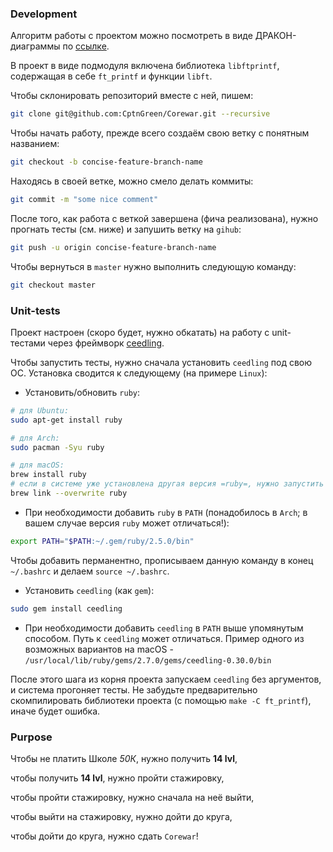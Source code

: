 *** Development

Алгоритм работы с проектом можно посмотреть в виде ДРАКОН-диаграммы по [[https://drakonhub.com/ide/doc/jonah_in_the_whale/21][ссылке]].

В проект в виде подмодуля включена библиотека =libftprintf=, содержащая в себе =ft_printf= и функции =libft=.

Чтобы склонировать репозиторий вместе с ней, пишем:

#+BEGIN_SRC bash
git clone git@github.com:CptnGreen/Corewar.git --recursive
#+END_SRC

Чтобы начать работу, прежде всего создаём свою ветку с понятным названием:

#+BEGIN_SRC bash
git checkout -b concise-feature-branch-name
#+END_SRC

Находясь в своей ветке, можно смело делать коммиты:

#+BEGIN_SRC bash
git commit -m "some nice comment"
#+END_SRC

После того, как работа с веткой завершена (фича реализована), нужно прогнать тесты (см. ниже) и запушить ветку на =gihub=:

#+BEGIN_SRC bash
git push -u origin concise-feature-branch-name
#+END_SRC

Чтобы вернуться в =master= нужно выполнить следующую команду:

#+BEGIN_SRC bash
git checkout master
#+END_SRC


*** Unit-tests

Проект настроен (скоро будет, нужно обкатать) на работу с unit-тестами через фреймворк [[https://github.com/ThrowTheSwitch/Ceedling/blob/master/docs/CeedlingPacket.md][ceedling]].

Чтобы запустить тесты, нужно сначала установить =ceedling= под свою ОС. Установка сводится к следующему (на примере =Linux=):

- Установить/обновить =ruby=:

#+BEGIN_SRC bash
# для Ubuntu:
sudo apt-get install ruby

# для Arch:
sudo pacman -Syu ruby

# для macOS:
brew install ruby
# если в системе уже установлена другая версия =ruby=, нужно запустить следующую команду и перезапустить терминал
brew link --overwrite ruby
#+END_SRC

- При необходимости добавить =ruby= в =PATH= (понадобилось в =Arch=; в вашем случае версия =ruby= может отличаться!):

#+BEGIN_SRC bash
export PATH="$PATH:~/.gem/ruby/2.5.0/bin"
#+END_SRC

  Чтобы добавить перманентно, прописываем данную команду в конец =~/.bashrc= и делаем =source ~/.bashrc=.

- Установить =ceedling= (как =gem=):

#+BEGIN_SRC bash
sudo gem install ceedling
#+END_SRC

- При необходимости добавить =ceedling= в =PATH= выше упомянутым способом. Путь к =ceedling= может отличаться. Пример одного из возможных вариантов на macOS - =/usr/local/lib/ruby/gems/2.7.0/gems/ceedling-0.30.0/bin=

После этого шага из корня проекта запускаем =ceedling= без аргументов, и система прогоняет тесты. Не забудьте предварительно скомпилировать библиотеки проекта (с помощью =make -C ft_printf=), иначе будет ошибка.

*** Purpose

Чтобы не платить Школе /50К/, нужно получить *14 lvl*,

чтобы получить *14 lvl*, нужно пройти стажировку,

чтобы пройти стажировку, нужно сначала на неё выйти,

чтобы выйти на стажировку, нужно дойти до круга,

чтобы дойти до круга, нужно сдать =Corewar=!
